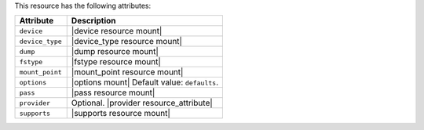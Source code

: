.. The contents of this file are included in multiple topics.
.. This file should not be changed in a way that hinders its ability to appear in multiple documentation sets.

This resource has the following attributes:

.. list-table::
   :widths: 150 450
   :header-rows: 1

   * - Attribute
     - Description
   * - ``device``
     - |device resource mount|
   * - ``device_type``
     - |device_type resource mount|
   * - ``dump``
     - |dump resource mount|
   * - ``fstype``
     - |fstype resource mount|
   * - ``mount_point``
     - |mount_point resource mount|
   * - ``options``
     - |options mount| Default value: ``defaults``.
   * - ``pass``
     - |pass resource mount|
   * - ``provider``
     - Optional. |provider resource_attribute|
   * - ``supports``
     - |supports resource mount|
